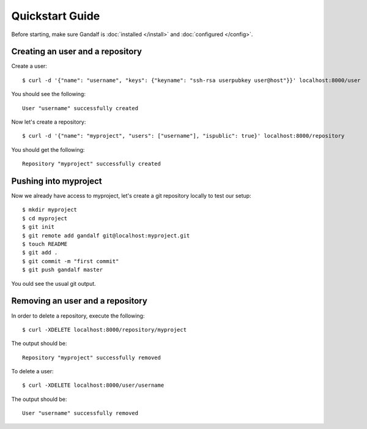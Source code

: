 ================
Quickstart Guide
================

Before starting, make sure Gandalf is :doc:`installed </install>` and :doc:`configured </config>`.

Creating an user and a repository
=================================

Create a user:

.. highlight:: bash

::

    $ curl -d '{"name": "username", "keys": {"keyname": "ssh-rsa userpubkey user@host"}}' localhost:8000/user

You should see the following:

.. highlight:: bash

::

    User "username" successfully created

Now let's create a repository:

.. highlight:: bash

::

    $ curl -d '{"name": "myproject", "users": ["username"], "ispublic": true}' localhost:8000/repository

You should get the following:

.. highlight:: bash

::

    Repository "myproject" successfully created

Pushing into myproject
======================

Now we already have access to myproject, let's create a git repository locally to test our setup:

.. highlight:: bash

::

    $ mkdir myproject
    $ cd myproject
    $ git init
    $ git remote add gandalf git@localhost:myproject.git
    $ touch README
    $ git add .
    $ git commit -m "first commit"
    $ git push gandalf master

You ould see the usual git output.

Removing an user and a repository
=================================

In order to delete a repository, execute the following:

.. highlight:: bash

::

    $ curl -XDELETE localhost:8000/repository/myproject

The output should be:

.. highlight:: bash

::

    Repository "myproject" successfully removed

To delete a user:

.. highlight:: bash

::

    $ curl -XDELETE localhost:8000/user/username

The output should be:

.. highlight:: bash

::

    User "username" successfully removed
